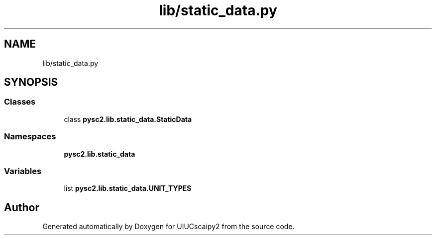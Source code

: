 .TH "lib/static_data.py" 3 "Fri Sep 28 2018" "UIUCscaipy2" \" -*- nroff -*-
.ad l
.nh
.SH NAME
lib/static_data.py
.SH SYNOPSIS
.br
.PP
.SS "Classes"

.in +1c
.ti -1c
.RI "class \fBpysc2\&.lib\&.static_data\&.StaticData\fP"
.br
.in -1c
.SS "Namespaces"

.in +1c
.ti -1c
.RI " \fBpysc2\&.lib\&.static_data\fP"
.br
.in -1c
.SS "Variables"

.in +1c
.ti -1c
.RI "list \fBpysc2\&.lib\&.static_data\&.UNIT_TYPES\fP"
.br
.in -1c
.SH "Author"
.PP 
Generated automatically by Doxygen for UIUCscaipy2 from the source code\&.
